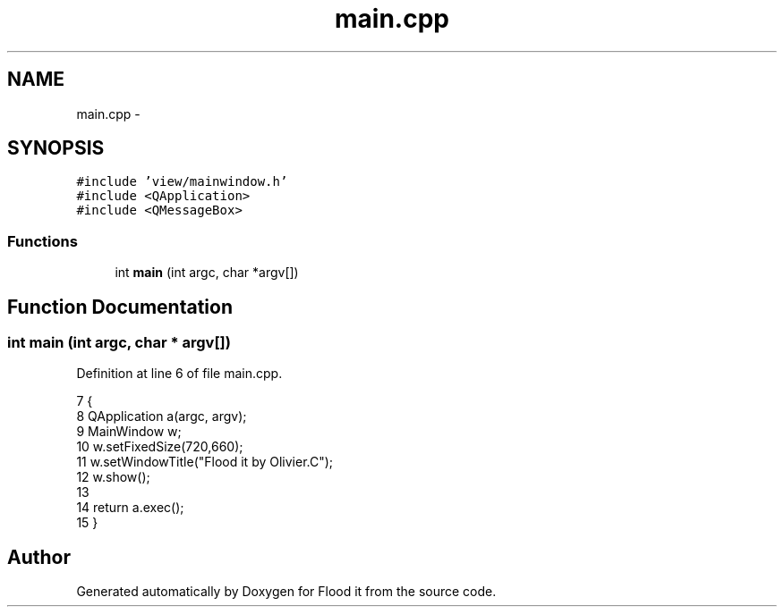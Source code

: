.TH "main.cpp" 3 "Thu Oct 19 2017" "Version Flood It by Olivier Cordier" "Flood it" \" -*- nroff -*-
.ad l
.nh
.SH NAME
main.cpp \- 
.SH SYNOPSIS
.br
.PP
\fC#include 'view/mainwindow\&.h'\fP
.br
\fC#include <QApplication>\fP
.br
\fC#include <QMessageBox>\fP
.br

.SS "Functions"

.in +1c
.ti -1c
.RI "int \fBmain\fP (int argc, char *argv[])"
.br
.in -1c
.SH "Function Documentation"
.PP 
.SS "int main (int argc, char * argv[])"

.PP
Definition at line 6 of file main\&.cpp\&.
.PP
.nf
7 {
8     QApplication a(argc, argv);
9     MainWindow w;
10     w\&.setFixedSize(720,660);
11     w\&.setWindowTitle("Flood it by Olivier\&.C");
12     w\&.show();
13 
14     return a\&.exec();
15 }
.fi
.SH "Author"
.PP 
Generated automatically by Doxygen for Flood it from the source code\&.

